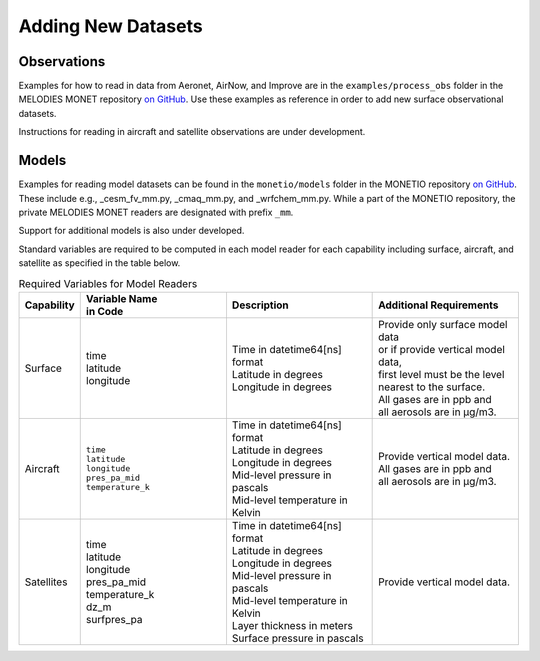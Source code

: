Adding New Datasets
===================

Observations
------------

Examples for how to read in data from Aeronet, AirNow, and Improve are in the
``examples/process_obs`` folder in the MELODIES MONET repository
`on GitHub <https://github.com/NOAA-CSL/MELODIES-MONET>`__.
Use these examples as reference in order to add new surface observational datasets.

Instructions for reading in aircraft and satellite observations are under development. 

Models
------
Examples for reading model datasets can be
found in the ``monetio/models`` folder in the MONETIO repository
`on GitHub <https://github.com/noaa-oar-arl/monetio>`__.
These include e.g., _cesm_fv_mm.py, _cmaq_mm.py, and _wrfchem_mm.py.
While a part of the MONETIO repository,
the private MELODIES MONET readers are designated with prefix ``_mm``.

Support for additional models is also under developed.

Standard variables are required to be computed in each model reader for each capability including surface, aircraft, and satellite as specified in the table below.

.. list-table:: Required Variables for Model Readers
   :widths: 10 30 30 30
   :header-rows: 1

   * - Capability
     - | Variable Name 
       | in Code
     - Description
     - Additional Requirements
   * - Surface
     - | time
       | latitude
       | longitude
     - | Time in datetime64[ns] format
       | Latitude in degrees
       | Longitude in degrees
     - | Provide only surface model data 
       | or if provide vertical model data, 
       | first level must be the level 
       | nearest to the surface.
       | All gases are in ppb and 
       | all aerosols are in µg/m3.
   * - Aircraft
     - | ``time``
       | ``latitude``
       | ``longitude``
       | ``pres_pa_mid``
       | ``temperature_k``
     - | Time in datetime64[ns] format
       | Latitude in degrees
       | Longitude in degrees
       | Mid-level pressure in pascals
       | Mid-level temperature in Kelvin
     - | Provide vertical model data. 
       | All gases are in ppb and 
       | all aerosols are in µg/m3.
   * - Satellites
     - | time
       | latitude
       | longitude
       | pres_pa_mid
       | temperature_k
       | dz_m
       | surfpres_pa
     - | Time in datetime64[ns] format
       | Latitude in degrees
       | Longitude in degrees
       | Mid-level pressure in pascals
       | Mid-level temperature in Kelvin
       | Layer thickness in meters
       | Surface pressure in pascals
     - | Provide vertical model data.